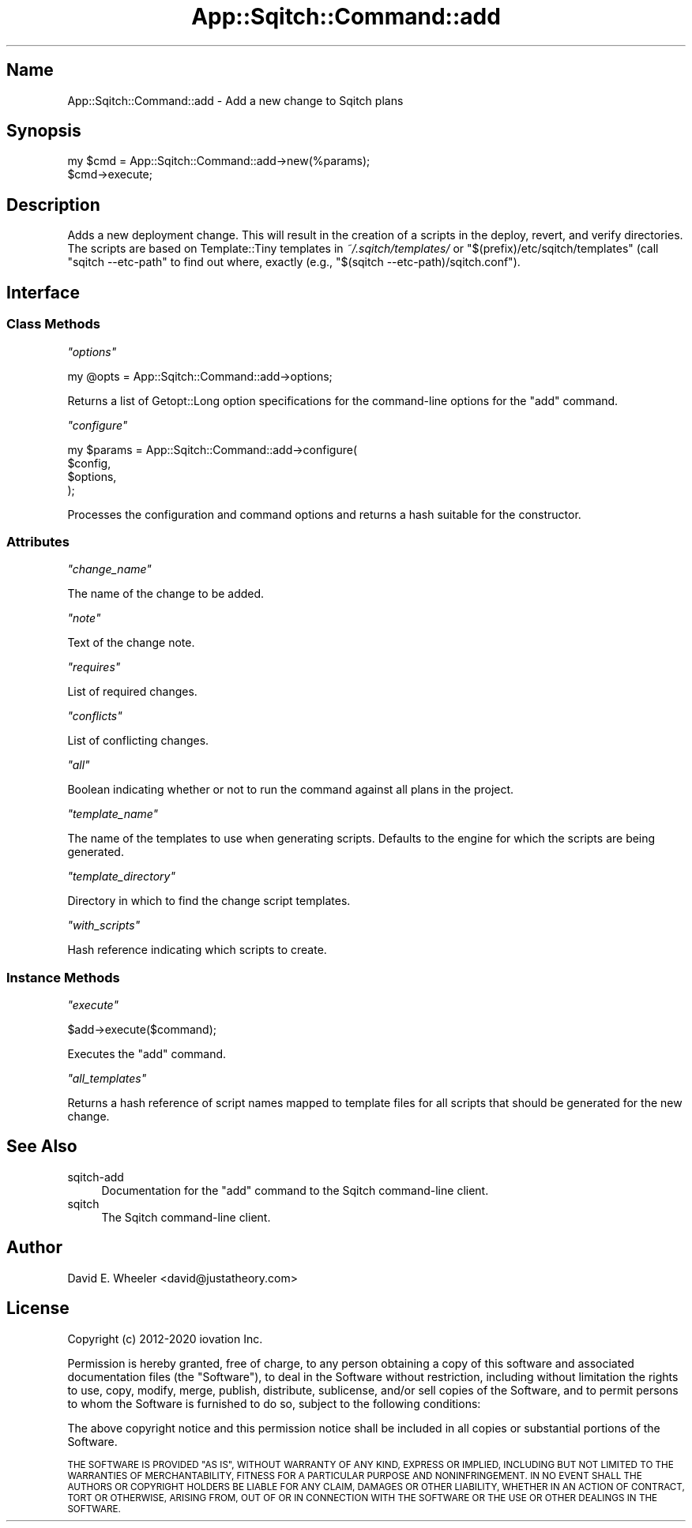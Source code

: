 .\" Automatically generated by Pod::Man 4.11 (Pod::Simple 3.35)
.\"
.\" Standard preamble:
.\" ========================================================================
.de Sp \" Vertical space (when we can't use .PP)
.if t .sp .5v
.if n .sp
..
.de Vb \" Begin verbatim text
.ft CW
.nf
.ne \\$1
..
.de Ve \" End verbatim text
.ft R
.fi
..
.\" Set up some character translations and predefined strings.  \*(-- will
.\" give an unbreakable dash, \*(PI will give pi, \*(L" will give a left
.\" double quote, and \*(R" will give a right double quote.  \*(C+ will
.\" give a nicer C++.  Capital omega is used to do unbreakable dashes and
.\" therefore won't be available.  \*(C` and \*(C' expand to `' in nroff,
.\" nothing in troff, for use with C<>.
.tr \(*W-
.ds C+ C\v'-.1v'\h'-1p'\s-2+\h'-1p'+\s0\v'.1v'\h'-1p'
.ie n \{\
.    ds -- \(*W-
.    ds PI pi
.    if (\n(.H=4u)&(1m=24u) .ds -- \(*W\h'-12u'\(*W\h'-12u'-\" diablo 10 pitch
.    if (\n(.H=4u)&(1m=20u) .ds -- \(*W\h'-12u'\(*W\h'-8u'-\"  diablo 12 pitch
.    ds L" ""
.    ds R" ""
.    ds C` ""
.    ds C' ""
'br\}
.el\{\
.    ds -- \|\(em\|
.    ds PI \(*p
.    ds L" ``
.    ds R" ''
.    ds C`
.    ds C'
'br\}
.\"
.\" Escape single quotes in literal strings from groff's Unicode transform.
.ie \n(.g .ds Aq \(aq
.el       .ds Aq '
.\"
.\" If the F register is >0, we'll generate index entries on stderr for
.\" titles (.TH), headers (.SH), subsections (.SS), items (.Ip), and index
.\" entries marked with X<> in POD.  Of course, you'll have to process the
.\" output yourself in some meaningful fashion.
.\"
.\" Avoid warning from groff about undefined register 'F'.
.de IX
..
.nr rF 0
.if \n(.g .if rF .nr rF 1
.if (\n(rF:(\n(.g==0)) \{\
.    if \nF \{\
.        de IX
.        tm Index:\\$1\t\\n%\t"\\$2"
..
.        if !\nF==2 \{\
.            nr % 0
.            nr F 2
.        \}
.    \}
.\}
.rr rF
.\"
.\" Accent mark definitions (@(#)ms.acc 1.5 88/02/08 SMI; from UCB 4.2).
.\" Fear.  Run.  Save yourself.  No user-serviceable parts.
.    \" fudge factors for nroff and troff
.if n \{\
.    ds #H 0
.    ds #V .8m
.    ds #F .3m
.    ds #[ \f1
.    ds #] \fP
.\}
.if t \{\
.    ds #H ((1u-(\\\\n(.fu%2u))*.13m)
.    ds #V .6m
.    ds #F 0
.    ds #[ \&
.    ds #] \&
.\}
.    \" simple accents for nroff and troff
.if n \{\
.    ds ' \&
.    ds ` \&
.    ds ^ \&
.    ds , \&
.    ds ~ ~
.    ds /
.\}
.if t \{\
.    ds ' \\k:\h'-(\\n(.wu*8/10-\*(#H)'\'\h"|\\n:u"
.    ds ` \\k:\h'-(\\n(.wu*8/10-\*(#H)'\`\h'|\\n:u'
.    ds ^ \\k:\h'-(\\n(.wu*10/11-\*(#H)'^\h'|\\n:u'
.    ds , \\k:\h'-(\\n(.wu*8/10)',\h'|\\n:u'
.    ds ~ \\k:\h'-(\\n(.wu-\*(#H-.1m)'~\h'|\\n:u'
.    ds / \\k:\h'-(\\n(.wu*8/10-\*(#H)'\z\(sl\h'|\\n:u'
.\}
.    \" troff and (daisy-wheel) nroff accents
.ds : \\k:\h'-(\\n(.wu*8/10-\*(#H+.1m+\*(#F)'\v'-\*(#V'\z.\h'.2m+\*(#F'.\h'|\\n:u'\v'\*(#V'
.ds 8 \h'\*(#H'\(*b\h'-\*(#H'
.ds o \\k:\h'-(\\n(.wu+\w'\(de'u-\*(#H)/2u'\v'-.3n'\*(#[\z\(de\v'.3n'\h'|\\n:u'\*(#]
.ds d- \h'\*(#H'\(pd\h'-\w'~'u'\v'-.25m'\f2\(hy\fP\v'.25m'\h'-\*(#H'
.ds D- D\\k:\h'-\w'D'u'\v'-.11m'\z\(hy\v'.11m'\h'|\\n:u'
.ds th \*(#[\v'.3m'\s+1I\s-1\v'-.3m'\h'-(\w'I'u*2/3)'\s-1o\s+1\*(#]
.ds Th \*(#[\s+2I\s-2\h'-\w'I'u*3/5'\v'-.3m'o\v'.3m'\*(#]
.ds ae a\h'-(\w'a'u*4/10)'e
.ds Ae A\h'-(\w'A'u*4/10)'E
.    \" corrections for vroff
.if v .ds ~ \\k:\h'-(\\n(.wu*9/10-\*(#H)'\s-2\u~\d\s+2\h'|\\n:u'
.if v .ds ^ \\k:\h'-(\\n(.wu*10/11-\*(#H)'\v'-.4m'^\v'.4m'\h'|\\n:u'
.    \" for low resolution devices (crt and lpr)
.if \n(.H>23 .if \n(.V>19 \
\{\
.    ds : e
.    ds 8 ss
.    ds o a
.    ds d- d\h'-1'\(ga
.    ds D- D\h'-1'\(hy
.    ds th \o'bp'
.    ds Th \o'LP'
.    ds ae ae
.    ds Ae AE
.\}
.rm #[ #] #H #V #F C
.\" ========================================================================
.\"
.IX Title "App::Sqitch::Command::add 3"
.TH App::Sqitch::Command::add 3 "2021-09-02" "perl v5.30.0" "User Contributed Perl Documentation"
.\" For nroff, turn off justification.  Always turn off hyphenation; it makes
.\" way too many mistakes in technical documents.
.if n .ad l
.nh
.SH "Name"
.IX Header "Name"
App::Sqitch::Command::add \- Add a new change to Sqitch plans
.SH "Synopsis"
.IX Header "Synopsis"
.Vb 2
\&  my $cmd = App::Sqitch::Command::add\->new(%params);
\&  $cmd\->execute;
.Ve
.SH "Description"
.IX Header "Description"
Adds a new deployment change. This will result in the creation of a scripts in
the deploy, revert, and verify directories. The scripts are based on
Template::Tiny templates in \fI~/.sqitch/templates/\fR or
\&\f(CW\*(C`$(prefix)/etc/sqitch/templates\*(C'\fR (call \f(CW\*(C`sqitch \-\-etc\-path\*(C'\fR to find out
where, exactly (e.g., \f(CW\*(C`$(sqitch \-\-etc\-path)/sqitch.conf\*(C'\fR).
.SH "Interface"
.IX Header "Interface"
.SS "Class Methods"
.IX Subsection "Class Methods"
\fI\f(CI\*(C`options\*(C'\fI\fR
.IX Subsection "options"
.PP
.Vb 1
\&  my @opts = App::Sqitch::Command::add\->options;
.Ve
.PP
Returns a list of Getopt::Long option specifications for the command-line
options for the \f(CW\*(C`add\*(C'\fR command.
.PP
\fI\f(CI\*(C`configure\*(C'\fI\fR
.IX Subsection "configure"
.PP
.Vb 4
\&  my $params = App::Sqitch::Command::add\->configure(
\&      $config,
\&      $options,
\&  );
.Ve
.PP
Processes the configuration and command options and returns a hash suitable
for the constructor.
.SS "Attributes"
.IX Subsection "Attributes"
\fI\f(CI\*(C`change_name\*(C'\fI\fR
.IX Subsection "change_name"
.PP
The name of the change to be added.
.PP
\fI\f(CI\*(C`note\*(C'\fI\fR
.IX Subsection "note"
.PP
Text of the change note.
.PP
\fI\f(CI\*(C`requires\*(C'\fI\fR
.IX Subsection "requires"
.PP
List of required changes.
.PP
\fI\f(CI\*(C`conflicts\*(C'\fI\fR
.IX Subsection "conflicts"
.PP
List of conflicting changes.
.PP
\fI\f(CI\*(C`all\*(C'\fI\fR
.IX Subsection "all"
.PP
Boolean indicating whether or not to run the command against all plans in the
project.
.PP
\fI\f(CI\*(C`template_name\*(C'\fI\fR
.IX Subsection "template_name"
.PP
The name of the templates to use when generating scripts. Defaults to the
engine for which the scripts are being generated.
.PP
\fI\f(CI\*(C`template_directory\*(C'\fI\fR
.IX Subsection "template_directory"
.PP
Directory in which to find the change script templates.
.PP
\fI\f(CI\*(C`with_scripts\*(C'\fI\fR
.IX Subsection "with_scripts"
.PP
Hash reference indicating which scripts to create.
.SS "Instance Methods"
.IX Subsection "Instance Methods"
\fI\f(CI\*(C`execute\*(C'\fI\fR
.IX Subsection "execute"
.PP
.Vb 1
\&  $add\->execute($command);
.Ve
.PP
Executes the \f(CW\*(C`add\*(C'\fR command.
.PP
\fI\f(CI\*(C`all_templates\*(C'\fI\fR
.IX Subsection "all_templates"
.PP
Returns a hash reference of script names mapped to template files for all
scripts that should be generated for the new change.
.SH "See Also"
.IX Header "See Also"
.IP "sqitch-add" 4
.IX Item "sqitch-add"
Documentation for the \f(CW\*(C`add\*(C'\fR command to the Sqitch command-line client.
.IP "sqitch" 4
.IX Item "sqitch"
The Sqitch command-line client.
.SH "Author"
.IX Header "Author"
David E. Wheeler <david@justatheory.com>
.SH "License"
.IX Header "License"
Copyright (c) 2012\-2020 iovation Inc.
.PP
Permission is hereby granted, free of charge, to any person obtaining a copy
of this software and associated documentation files (the \*(L"Software\*(R"), to deal
in the Software without restriction, including without limitation the rights
to use, copy, modify, merge, publish, distribute, sublicense, and/or sell
copies of the Software, and to permit persons to whom the Software is
furnished to do so, subject to the following conditions:
.PP
The above copyright notice and this permission notice shall be included in all
copies or substantial portions of the Software.
.PP
\&\s-1THE SOFTWARE IS PROVIDED \*(L"AS IS\*(R", WITHOUT WARRANTY OF ANY KIND, EXPRESS OR
IMPLIED, INCLUDING BUT NOT LIMITED TO THE WARRANTIES OF MERCHANTABILITY,
FITNESS FOR A PARTICULAR PURPOSE AND NONINFRINGEMENT. IN NO EVENT SHALL THE
AUTHORS OR COPYRIGHT HOLDERS BE LIABLE FOR ANY CLAIM, DAMAGES OR OTHER
LIABILITY, WHETHER IN AN ACTION OF CONTRACT, TORT OR OTHERWISE, ARISING FROM,
OUT OF OR IN CONNECTION WITH THE SOFTWARE OR THE USE OR OTHER DEALINGS IN THE
SOFTWARE.\s0
